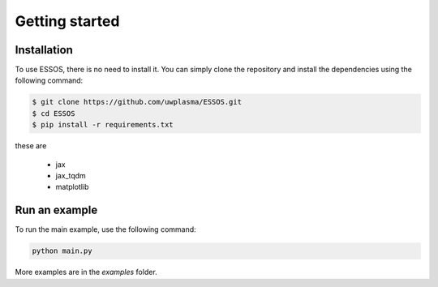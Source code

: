 Getting started
=====

.. _installation:

Installation
------------

To use ESSOS, there is no need to install it.
You can simply clone the repository and install the dependencies using the following command:

.. code-block:: console

    $ git clone https://github.com/uwplasma/ESSOS.git
    $ cd ESSOS
    $ pip install -r requirements.txt

these are

    - jax
    - jax_tqdm
    - matplotlib

Run an example
--------------

To run the main example, use the following command:

.. code-block:: console

    python main.py

More examples are in the `examples` folder.